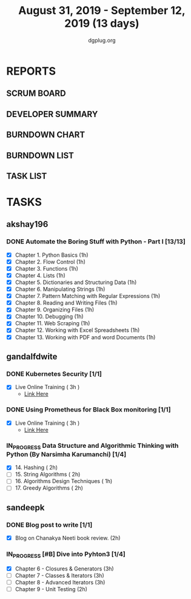 #+TITLE: August 31, 2019 - September 12, 2019 (13 days)
#+AUTHOR: dgplug.org
#+EMAIL: users@lists.dgplug.org
#+PROPERTY: Effort_ALL 0 0:05 0:10 0:30 1:00 2:00 3:00 4:00
#+COLUMNS: %35ITEM %TASKID %OWNER %3PRIORITY %TODO %5ESTIMATED{+} %3ACTUAL{+}
* REPORTS
** SCRUM BOARD
#+BEGIN: block-update-board
#+END:
** DEVELOPER SUMMARY
#+BEGIN: block-update-summary
#+END:
** BURNDOWN CHART
#+BEGIN: block-update-graph
#+END:
** BURNDOWN LIST
#+PLOT: title:"Burndown" ind:1 deps:(3 4) set:"term dumb" set:"xtics scale 0.5" set:"ytics scale 0.5" file:"burndown.plt" set:"xrange [0:17]"
#+BEGIN: block-update-burndown
#+END:
** TASK LIST
#+BEGIN: columnview :hlines 2 :maxlevel 5 :id "TASKS"
#+END:
* TASKS
  :PROPERTIES:
  :ID:       TASKS
  :SPRINTLENGTH: 13
  :SPRINTSTART: <2019-08-31 Sat>
  :wpd-akshay196: 1
  :wpd-gandalfdwite: 1
  :wpd-sandeepk: 1
  :END:
** akshay196
*** DONE Automate the Boring Stuff with Python - Part I [13/13]
    CLOSED: [2019-09-12 Thu 21:25]
    :PROPERTIES:
    :ESTIMATED: 13
    :ACTUAL:   11.65
    :OWNER: akshay196
    :ID: READ.1567504631
    :TASKID: READ.1567504631
    :END:
    :LOGBOOK:
    CLOCK: [2019-09-12 Thu 20:45]--[2019-09-12 Thu 21:25] =>  0:40
    CLOCK: [2019-09-12 Thu 07:10]--[2019-09-12 Thu 08:25] =>  1:15
    CLOCK: [2019-09-11 Wed 21:29]--[2019-09-11 Wed 22:41] =>  1:12
    CLOCK: [2019-09-11 Wed 07:59]--[2019-09-11 Wed 08:29] =>  0:30
    CLOCK: [2019-09-11 Wed 06:55]--[2019-09-11 Wed 07:33] =>  0:38
    CLOCK: [2019-09-10 Tue 08:06]--[2019-09-10 Tue 08:56] =>  0:50
    CLOCK: [2019-09-09 Mon 16:11]--[2019-09-09 Mon 17:03] =>  0:52
    CLOCK: [2019-09-08 Sun 21:42]--[2019-09-08 Sun 22:37] =>  0:55
    CLOCK: [2019-09-06 Fri 22:03]--[2019-09-06 Fri 22:37] =>  0:34
    CLOCK: [2019-09-05 Thu 21:46]--[2019-09-05 Thu 23:00] =>  1:14
    CLOCK: [2019-09-05 Thu 08:15]--[2019-09-05 Thu 09:01] =>  0:46
    CLOCK: [2019-09-04 Wed 20:23]--[2019-09-04 Wed 21:36] =>  1:13
    CLOCK: [2019-09-04 Wed 08:19]--[2019-09-04 Wed 09:02] =>  0:43
    CLOCK: [2019-09-03 Tue 21:30]--[2019-09-03 Tue 21:47] =>  0:17
    :END:
    - [X] Chapter  1. Python Basics                                           (1h)
    - [X] Chapter  2. Flow Control                                            (1h)
    - [X] Chapter  3. Functions                                               (1h)
    - [X] Chapter  4. Lists                                                   (1h)
    - [X] Chapter  5. Dictionaries and Structuring Data                       (1h)
    - [X] Chapter  6. Manipulating Strings                                    (1h)
    - [X] Chapter  7. Pattern Matching with Regular Expressions               (1h)
    - [X] Chapter  8. Reading and Writing Files                               (1h)
    - [X] Chapter  9. Organizing Files                                        (1h)
    - [X] Chapter 10. Debugging                                               (1h)
    - [X] Chapter 11. Web Scraping                                            (1h)
    - [X] Chapter 12. Working with Excel Spreadsheets                         (1h)
    - [X] Chapter 13. Working with PDF and word Documents                     (1h)

** gandalfdwite
*** DONE Kubernetes Security [1/1]
    CLOSED: [2019-09-08 Sun 14:37]
    :PROPERTIES:
    :ESTIMATED: 3
    :ACTUAL:   3.17
    :OWNER: gandalfdwite
    :ID: OPS.1567104795
    :TASKID: OPS.1567104795
    :END:
    :LOGBOOK:
    CLOCK: [2019-09-06 Fri 23:27]--[2019-09-07 Sat 02:37] =>  3:10
    :END:
    - [X] Live Online Training      ( 3h )
      - [[https://learning.oreilly.com/live-training/courses/kubernetes-security-attacking-and-defending-kubernetes/0636920295549/][Link Here]]
*** DONE Using Prometheus for Black Box monitoring [1/1]
    CLOSED: [2019-09-06 Fri 23:27]
    :PROPERTIES:
    :ESTIMATED: 3
    :ACTUAL:   3.00
    :OWNER: gandalfdwite
    :ID: OPS.1567104720
    :TASKID: OPS.1567104720
    :END:
    :LOGBOOK:
    CLOCK: [2019-09-05 Thu 21:30]--[2019-09-06 Fri 00:30] =>  3:00
    :END:
    - [X] Live Online Training       ( 3h )
      - [[https://learning.oreilly.com/live-training/courses/spotlight-on-cloud-using-prometheus-for-black-box-monitoring-with-aaron-wieczorek/0636920296447/][Link Here]]
*** IN_PROGRESS Data Structure and Algorithmic Thinking with Python (By Narsimha Karumanchi) [1/4]
    :PROPERTIES:
    :ESTIMATED: 30
    :ACTUAL:   3.73
    :OWNER: gandalfdwite
    :ID: READ.1553531542
    :TASKID: READ.1553531542
    :END:
    :LOGBOOK:
    CLOCK: [2019-09-04 Wed 23:24]--[2019-09-05 Thu 00:34] =>  1:10
    CLOCK: [2019-09-03 Tue 21:34]--[2019-09-03 Tue 23:07] =>  1:33
    CLOCK: [2019-09-02 Mon 13:34]--[2019-09-02 Mon 14:35] =>  1:01
    :END:
    - [X] 14. Hashing                          ( 2h)
    - [ ] 15. String Algorithms                ( 2h)
    - [ ] 16. Algorithms Design Techniques     ( 1h)
    - [ ] 17. Greedy Algorithms                ( 2h)

** sandeepk
*** DONE Blog post to write [1/1]
    :PROPERTIES:
    :ESTIMATED: 2h
    :ACTUAL:   1.58
    :OWNER: sandeepk
    :ID: WRITE.1560792221
    :TASKID: WRITE.1560792221
    :END:
    :LOGBOOK:
    CLOCK: [2019-09-03 Tue 23:30]--[2019-09-04 Wed 00:00] =>  0:30
    CLOCK: [2019-09-02 Mon 18:10]--[2019-09-02 Mon 18:35] =>  0:25
    CLOCK: [2019-09-01 Sun 16:20]--[2019-09-01 Sun 17:00] =>  0:40
    :END:
    - [X] Blog on Chanakya Neeti book review. (2h)
*** IN_PROGRESS [#B] Dive into Pyhton3 [1/4]
    :PROPERTIES:
    :ESTIMATED: 11
    :ACTUAL:   4.00
    :OWNER: sandeepk
    :ID: READ.1559639223
    :TASKID: READ.1559639223
    :END:
    :LOGBOOK:
    CLOCK: [2019-09-09 Mon 23:30]--[2019-09-10 Tue 00:30] =>  1:00
    CLOCK: [2019-09-05 Thu 21:30]--[2019-09-05 Thu 22:00] =>  0:30
    CLOCK: [2019-09-03 Tue 21:30]--[2019-09-03 Tue 23:00] =>  1:30
    CLOCK: [2019-09-02 Mon 20:30]--[2019-09-02 Mon 21:30] =>  1:00
    :END:
    - [X]  Chapter 6 - Closures & Generators   (3h)
    - [ ]  Chapter 7 - Classes & Iterators     (3h)
    - [ ]  Chapter 8 - Advanced Iterators      (3h)
    - [ ]  Chapter 9 - Unit Testing            (2h)
